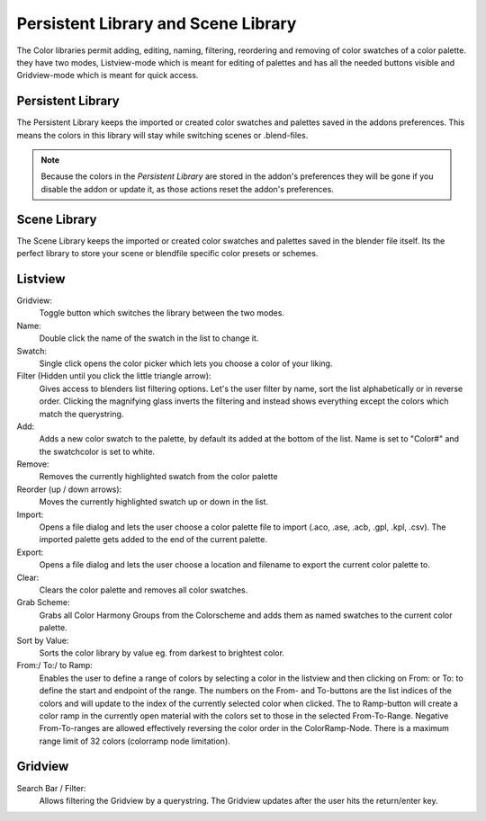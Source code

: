 Persistent Library and Scene Library
====================================

.. image:: _static/images/bl_colormate_library_listview.png
.. image:: _static/images/bl_colormate_library_gridview.png

The Color libraries permit adding, editing, naming, filtering, reordering and removing of color swatches of a color palette. they have two modes, Listview-mode which is meant for editing of palettes and has all the needed buttons visible and Gridview-mode which is meant for quick access.

Persistent Library
##################

| The Persistent Library keeps the imported or created color swatches and palettes saved in the addons preferences. This means the colors in this library will stay while switching scenes or .blend-files.

.. note::
    Because the colors in the *Persistent Library* are stored in the addon's preferences they will be gone if you disable the addon or update it, as those actions reset the addon's preferences.
 
Scene Library
#############

The Scene Library keeps the imported or created color swatches and palettes saved in the blender file itself. Its the perfect library to store your scene or blendfile specific color presets or schemes.


Listview
########

Gridview:
    Toggle button which switches the library between the two modes.

Name:
    Double click the name of the swatch in the list to change it.

Swatch:
    Single click opens the color picker which lets you choose a color of your liking.

Filter (Hidden until you click the little triangle arrow): 
    Gives access to blenders list filtering options. Let's the user filter by name, sort the list alphabetically or in reverse order. Clicking the magnifying glass inverts the filtering and instead shows everything except the colors which match the querystring.

Add: 
    Adds a new color swatch to the palette, by default its added at the bottom of the list. Name is set to "Color#" and the swatchcolor is set to white.

Remove: 
    Removes the currently highlighted swatch from the color palette

Reorder (up / down arrows): 
    Moves the currently highlighted swatch up or down in the list.

Import: 
    Opens a file dialog and lets the user choose a color palette file to import (.aco, .ase, .acb, .gpl, .kpl, .csv). The imported palette gets added to the end of the current palette.

Export: 
    Opens a file dialog and lets the user choose a location and filename to export the current color palette to.

Clear:
    Clears the color palette and removes all color swatches.

Grab Scheme: 
    Grabs all Color Harmony Groups from the Colorscheme and adds them as named swatches to the current color palette.

Sort by Value: 
    Sorts the color library by value eg. from darkest to brightest color.

From:/ To:/ to Ramp: 
    Enables the user to define a range of colors by selecting a color in the listview and then clicking on From: or To: to define the start and endpoint of the range. The numbers on the From- and To-buttons are the list indices of the colors and will update to the index of the currently selected color when clicked. The to Ramp-button will create a color ramp in the currently open material with the colors set to those in the selected From-To-Range. Negative From-To-ranges are allowed effectively reversing the color order in the ColorRamp-Node. There is a maximum range limit of 32 colors (colorramp node limitation).

Gridview
########

Search Bar / Filter:    
    Allows filtering the Gridview by a querystring. The Gridview updates after the user hits the return/enter key.
